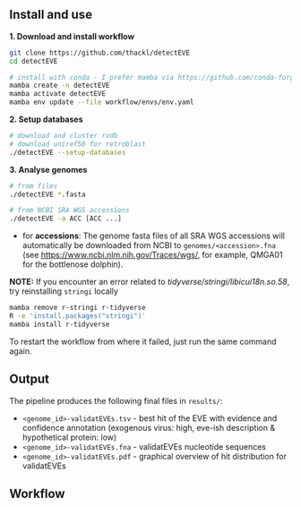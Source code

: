 ** Install and use

*1. Download and install workflow*

#+begin_src sh
git clone https://github.com/thackl/detectEVE
cd detectEVE

# install with conda - I prefer mamba via https://github.com/conda-forge/miniforge
mamba create -n detectEVE
mamba activate detectEVE
mamba env update --file workflow/envs/env.yaml
#+end_src

*2. Setup databases*

#+begin_src sh
# download and cluster rvdb
# download uniref50 for retroblast
./detectEVE --setup-databases
#+end_src

*3. Analyse genomes*
#+begin_src sh
# from files
./detectEVE *.fasta

# from NCBI SRA WGS accessions
./detectEVE -a ACC [ACC ...]
#+end_src

- for *accessions*: The genome fasta files of all SRA WGS accessions will
  automatically be downloaded from NCBI to =genomes/<accession>.fna= (see
  https://www.ncbi.nlm.nih.gov/Traces/wgs/, for example, QMGA01 for the
  bottlenose dolphin).

*NOTE:* If you encounter an error related to
/tidyverse/stringi/libicui18n.so.58/, try reinstalling =stringi= locally

#+begin_src sh
mamba remove r-stringi r-tidyverse
R -e 'install.packages("stringi")'
mamba install r-tidyverse
#+end_src

To restart the workflow from where it failed, just run the same command again.

** Output
The pipeline produces the following final files in =results/=:
- =<genome_id>-validatEVEs.tsv= - best hit of the EVE with evidence and confidence
  annotation (exogenous virus: high, eve-ish description & hypothetical protein:
  low)
- =<genome_id>-validatEVEs.fna= - validatEVEs nucleotide sequences
- =<genome_id>-validatEVEs.pdf= - graphical overview of hit distribution for validatEVEs
[[file:workflow/detectEVE-output-example.png]]
** Workflow
[[file:workflow/detectEVE-workflow.png]]

